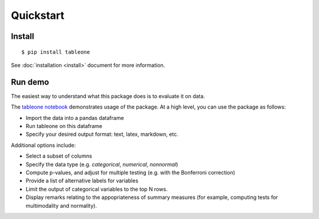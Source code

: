 Quickstart
==========

Install
-------

::

    $ pip install tableone

See :doc:`installation <install>` document for more information.


Run demo
--------

The easiest way to understand what this package does is to evaluate it on data.

The `tableone notebook <https://github.com/tompollard/tableone/blob/master/tableone.ipynb>`_ demonstrates usage of the package. At a high level, you can use the package as follows:

* Import the data into a pandas dataframe
* Run tableone on this dataframe
* Specify your desired output format: text, latex, markdown, etc.

Additional options include:

* Select a subset of columns
* Specify the data type (e.g. `categorical`, `numerical`, `nonnormal`)
* Compute p-values, and adjust for multiple testing (e.g. with the Bonferroni correction)
* Provide a list of alternative labels for variables
* Limit the output of categorical variables to the top N rows.
* Display remarks relating to the appopriateness of summary measures (for example, computing tests for multimodality and normality).
